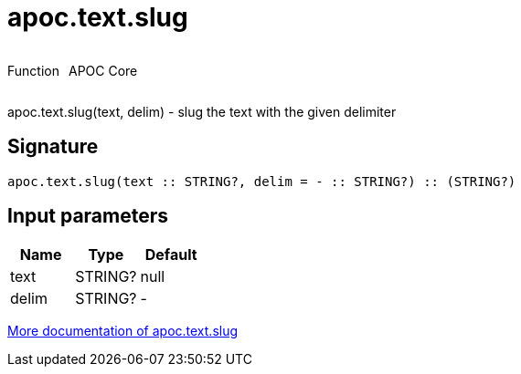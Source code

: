 ////
This file is generated by DocsTest, so don't change it!
////

= apoc.text.slug
:description: This section contains reference documentation for the apoc.text.slug function.



++++
<div style='display:flex'>
<div class='paragraph type function'><p>Function</p></div>
<div class='paragraph release core' style='margin-left:10px;'><p>APOC Core</p></div>
</div>
++++

apoc.text.slug(text, delim) - slug the text with the given delimiter

== Signature

[source]
----
apoc.text.slug(text :: STRING?, delim = - :: STRING?) :: (STRING?)
----

== Input parameters
[.procedures, opts=header]
|===
| Name | Type | Default 
|text|STRING?|null
|delim|STRING?|-
|===

xref::misc/text-functions.adoc[More documentation of apoc.text.slug,role=more information]

